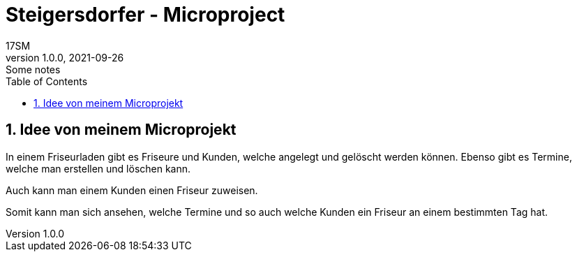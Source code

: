 = Steigersdorfer - Microproject
17SM
1.0.0, 2021-09-26: Some notes
ifndef::imagesdir[:imagesdir: images]
//:toc-placement!:  // prevents the generation of the doc at this position, so it can be printed afterwards
:sourcedir: ../src/main/java
:icons: font
:sectnums:    // Nummerierung der Überschriften / section numbering
:toc: left


## Idee von meinem Microprojekt
In einem Friseurladen gibt es Friseure und Kunden, welche angelegt und gelöscht werden können.
Ebenso gibt es Termine, welche man erstellen und löschen kann.

Auch kann man einem Kunden einen Friseur zuweisen.

Somit kann man sich ansehen, welche Termine und so auch welche Kunden ein Friseur an einem bestimmten Tag hat.

